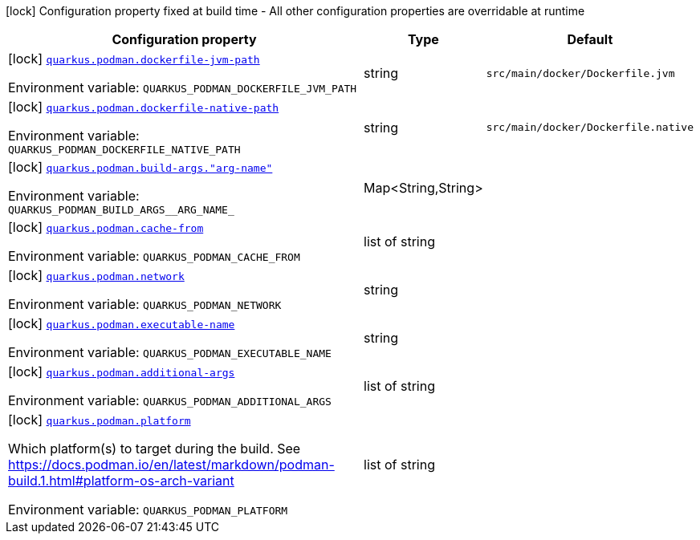 :summaryTableId: quarkus-container-image-podman_quarkus-podman
[.configuration-legend]
icon:lock[title=Fixed at build time] Configuration property fixed at build time - All other configuration properties are overridable at runtime
[.configuration-reference.searchable, cols="80,.^10,.^10"]
|===

h|[.header-title]##Configuration property##
h|Type
h|Default

a|icon:lock[title=Fixed at build time] [[quarkus-container-image-podman_quarkus-podman-dockerfile-jvm-path]] [.property-path]##link:#quarkus-container-image-podman_quarkus-podman-dockerfile-jvm-path[`quarkus.podman.dockerfile-jvm-path`]##

[.description]
--

ifdef::add-copy-button-to-env-var[]
Environment variable: env_var_with_copy_button:+++QUARKUS_PODMAN_DOCKERFILE_JVM_PATH+++[]
endif::add-copy-button-to-env-var[]
ifndef::add-copy-button-to-env-var[]
Environment variable: `+++QUARKUS_PODMAN_DOCKERFILE_JVM_PATH+++`
endif::add-copy-button-to-env-var[]
--
|string
|`src/main/docker/Dockerfile.jvm`

a|icon:lock[title=Fixed at build time] [[quarkus-container-image-podman_quarkus-podman-dockerfile-native-path]] [.property-path]##link:#quarkus-container-image-podman_quarkus-podman-dockerfile-native-path[`quarkus.podman.dockerfile-native-path`]##

[.description]
--

ifdef::add-copy-button-to-env-var[]
Environment variable: env_var_with_copy_button:+++QUARKUS_PODMAN_DOCKERFILE_NATIVE_PATH+++[]
endif::add-copy-button-to-env-var[]
ifndef::add-copy-button-to-env-var[]
Environment variable: `+++QUARKUS_PODMAN_DOCKERFILE_NATIVE_PATH+++`
endif::add-copy-button-to-env-var[]
--
|string
|`src/main/docker/Dockerfile.native`

a|icon:lock[title=Fixed at build time] [[quarkus-container-image-podman_quarkus-podman-build-args-arg-name]] [.property-path]##link:#quarkus-container-image-podman_quarkus-podman-build-args-arg-name[`quarkus.podman.build-args."arg-name"`]##

[.description]
--

ifdef::add-copy-button-to-env-var[]
Environment variable: env_var_with_copy_button:+++QUARKUS_PODMAN_BUILD_ARGS__ARG_NAME_+++[]
endif::add-copy-button-to-env-var[]
ifndef::add-copy-button-to-env-var[]
Environment variable: `+++QUARKUS_PODMAN_BUILD_ARGS__ARG_NAME_+++`
endif::add-copy-button-to-env-var[]
--
|Map<String,String>
|

a|icon:lock[title=Fixed at build time] [[quarkus-container-image-podman_quarkus-podman-cache-from]] [.property-path]##link:#quarkus-container-image-podman_quarkus-podman-cache-from[`quarkus.podman.cache-from`]##

[.description]
--

ifdef::add-copy-button-to-env-var[]
Environment variable: env_var_with_copy_button:+++QUARKUS_PODMAN_CACHE_FROM+++[]
endif::add-copy-button-to-env-var[]
ifndef::add-copy-button-to-env-var[]
Environment variable: `+++QUARKUS_PODMAN_CACHE_FROM+++`
endif::add-copy-button-to-env-var[]
--
|list of string
|

a|icon:lock[title=Fixed at build time] [[quarkus-container-image-podman_quarkus-podman-network]] [.property-path]##link:#quarkus-container-image-podman_quarkus-podman-network[`quarkus.podman.network`]##

[.description]
--

ifdef::add-copy-button-to-env-var[]
Environment variable: env_var_with_copy_button:+++QUARKUS_PODMAN_NETWORK+++[]
endif::add-copy-button-to-env-var[]
ifndef::add-copy-button-to-env-var[]
Environment variable: `+++QUARKUS_PODMAN_NETWORK+++`
endif::add-copy-button-to-env-var[]
--
|string
|

a|icon:lock[title=Fixed at build time] [[quarkus-container-image-podman_quarkus-podman-executable-name]] [.property-path]##link:#quarkus-container-image-podman_quarkus-podman-executable-name[`quarkus.podman.executable-name`]##

[.description]
--

ifdef::add-copy-button-to-env-var[]
Environment variable: env_var_with_copy_button:+++QUARKUS_PODMAN_EXECUTABLE_NAME+++[]
endif::add-copy-button-to-env-var[]
ifndef::add-copy-button-to-env-var[]
Environment variable: `+++QUARKUS_PODMAN_EXECUTABLE_NAME+++`
endif::add-copy-button-to-env-var[]
--
|string
|

a|icon:lock[title=Fixed at build time] [[quarkus-container-image-podman_quarkus-podman-additional-args]] [.property-path]##link:#quarkus-container-image-podman_quarkus-podman-additional-args[`quarkus.podman.additional-args`]##

[.description]
--

ifdef::add-copy-button-to-env-var[]
Environment variable: env_var_with_copy_button:+++QUARKUS_PODMAN_ADDITIONAL_ARGS+++[]
endif::add-copy-button-to-env-var[]
ifndef::add-copy-button-to-env-var[]
Environment variable: `+++QUARKUS_PODMAN_ADDITIONAL_ARGS+++`
endif::add-copy-button-to-env-var[]
--
|list of string
|

a|icon:lock[title=Fixed at build time] [[quarkus-container-image-podman_quarkus-podman-platform]] [.property-path]##link:#quarkus-container-image-podman_quarkus-podman-platform[`quarkus.podman.platform`]##

[.description]
--
Which platform(s) to target during the build. See https://docs.podman.io/en/latest/markdown/podman-build.1.html++#++platform-os-arch-variant


ifdef::add-copy-button-to-env-var[]
Environment variable: env_var_with_copy_button:+++QUARKUS_PODMAN_PLATFORM+++[]
endif::add-copy-button-to-env-var[]
ifndef::add-copy-button-to-env-var[]
Environment variable: `+++QUARKUS_PODMAN_PLATFORM+++`
endif::add-copy-button-to-env-var[]
--
|list of string
|

|===


:!summaryTableId: